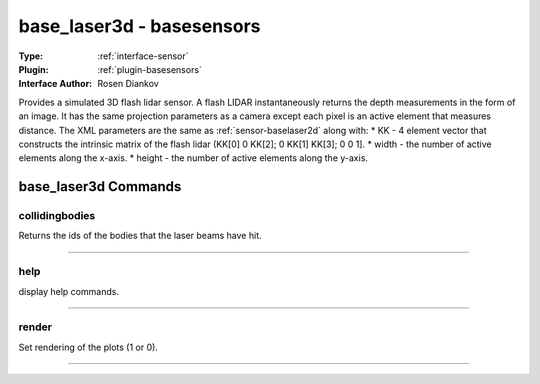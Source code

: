 .. _sensor-base_laser3d:

base_laser3d - basesensors
--------------------------

:Type: :ref:`interface-sensor`

:Plugin: :ref:`plugin-basesensors`

:Interface Author: Rosen Diankov

Provides a simulated 3D flash lidar sensor. A flash LIDAR instantaneously returns the depth measurements in the form of an image. It has the same projection parameters as a camera except each pixel is an active element that measures distance. The XML parameters are the same as :ref:`sensor-baselaser2d` along with:
* KK - 4 element vector that constructs the intrinsic matrix of the flash lidar (KK[0] 0 KK[2]; 0 KK[1] KK[3]; 0 0 1]. 
* width - the number of active elements along the x-axis.
* height - the number of active elements along the y-axis.

.. image:: ../../../images/interface_baseflashlidar.jpg
  :width: 400



base_laser3d Commands
=====================


.. _sensor-base_laser3d-collidingbodies:


collidingbodies
~~~~~~~~~~~~~~~

Returns the ids of the bodies that the laser beams have hit.

~~~~


.. _sensor-base_laser3d-help:


help
~~~~

display help commands.

~~~~


.. _sensor-base_laser3d-render:


render
~~~~~~

Set rendering of the plots (1 or 0).

~~~~

